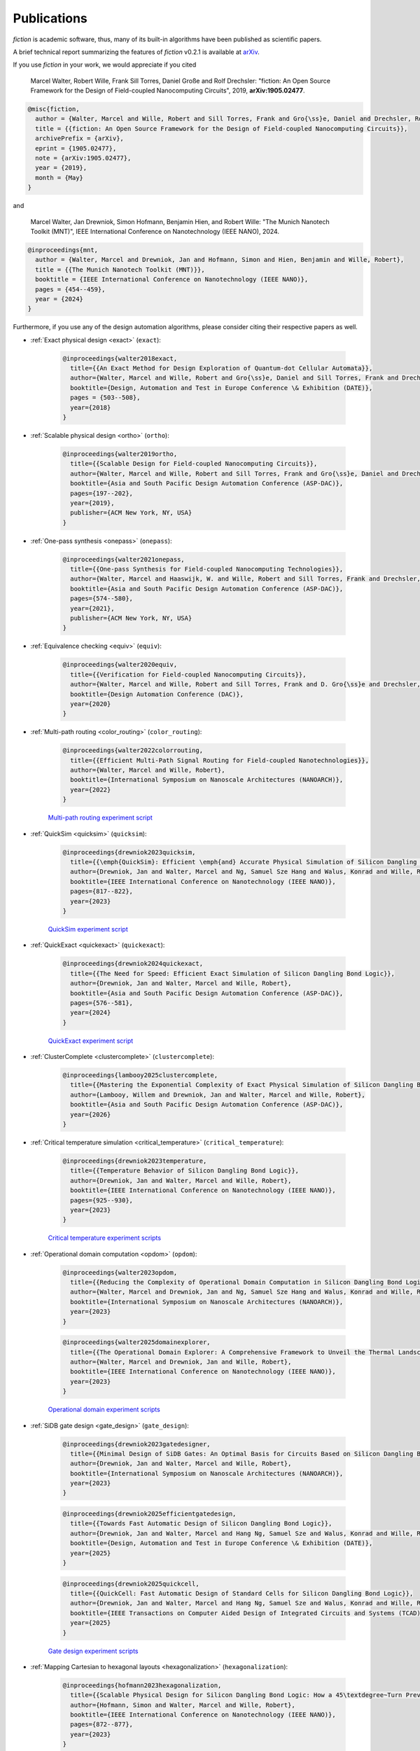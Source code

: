 .. _publications:

Publications
============

*fiction* is academic software, thus, many of its built-in algorithms have been published as scientific papers.

A brief technical report summarizing the features of *fiction* v0.2.1 is available at `arXiv <https://arxiv.org/abs/1905.02477>`_.

If you use *fiction* in your work, we would appreciate if you cited

    Marcel Walter, Robert Wille, Frank Sill Torres, Daniel Große and Rolf Drechsler: "fiction: An Open Source Framework
    for the Design of Field-coupled Nanocomputing Circuits", 2019, **arXiv:1905.02477**.

.. code-block:: tex

    @misc{fiction,
      author = {Walter, Marcel and Wille, Robert and Sill Torres, Frank and Gro{\ss}e, Daniel and Drechsler, Rolf},
      title = {{fiction: An Open Source Framework for the Design of Field-coupled Nanocomputing Circuits}},
      archivePrefix = {arXiv},
      eprint = {1905.02477},
      note = {arXiv:1905.02477},
      year = {2019},
      month = {May}
    }

and

    Marcel Walter, Jan Drewniok, Simon Hofmann, Benjamin Hien, and Robert Wille: "The Munich Nanotech Toolkit (MNT)",
    IEEE International Conference on Nanotechnology (IEEE NANO), 2024.

.. code-block:: tex

    @inproceedings{mnt,
      author = {Walter, Marcel and Drewniok, Jan and Hofmann, Simon and Hien, Benjamin and Wille, Robert},
      title = {{The Munich Nanotech Toolkit (MNT)}},
      booktitle = {IEEE International Conference on Nanotechnology (IEEE NANO)},
      pages = {454--459},
      year = {2024}
    }

Furthermore, if you use any of the design automation algorithms, please consider citing their respective papers as well.

* :ref:`Exact physical design <exact>` (``exact``):

    .. code-block:: tex

        @inproceedings{walter2018exact,
          title={{An Exact Method for Design Exploration of Quantum-dot Cellular Automata}},
          author={Walter, Marcel and Wille, Robert and Gro{\ss}e, Daniel and Sill Torres, Frank and Drechsler, Rolf},
          booktitle={Design, Automation and Test in Europe Conference \& Exhibition (DATE)},
          pages = {503--508},
          year={2018}
        }

* :ref:`Scalable physical design <ortho>` (``ortho``):

    .. code-block:: tex

        @inproceedings{walter2019ortho,
          title={{Scalable Design for Field-coupled Nanocomputing Circuits}},
          author={Walter, Marcel and Wille, Robert and Sill Torres, Frank and Gro{\ss}e, Daniel and Drechsler, Rolf},
          booktitle={Asia and South Pacific Design Automation Conference (ASP-DAC)},
          pages={197--202},
          year={2019},
          publisher={ACM New York, NY, USA}
        }

* :ref:`One-pass synthesis <onepass>` (``onepass``):

    .. code-block:: tex

        @inproceedings{walter2021onepass,
          title={{One-pass Synthesis for Field-coupled Nanocomputing Technologies}},
          author={Walter, Marcel and Haaswijk, W. and Wille, Robert and Sill Torres, Frank and Drechsler, Rolf},
          booktitle={Asia and South Pacific Design Automation Conference (ASP-DAC)},
          pages={574--580},
          year={2021},
          publisher={ACM New York, NY, USA}
        }

* :ref:`Equivalence checking <equiv>` (``equiv``):

    .. code-block:: tex

        @inproceedings{walter2020equiv,
          title={{Verification for Field-coupled Nanocomputing Circuits}},
          author={Walter, Marcel and Wille, Robert and Sill Torres, Frank and D. Gro{\ss}e and Drechsler, Rolf},
          booktitle={Design Automation Conference (DAC)},
          year={2020}
        }

* :ref:`Multi-path routing <color_routing>` (``color_routing``):

    .. code-block:: tex

        @inproceedings{walter2022colorrouting,
          title={{Efficient Multi-Path Signal Routing for Field-coupled Nanotechnologies}},
          author={Walter, Marcel and Wille, Robert},
          booktitle={International Symposium on Nanoscale Architectures (NANOARCH)},
          year={2022}
        }

    `Multi-path routing experiment script <https://github.com/cda-tum/fiction/tree/main/experiments/color_routing>`_

* :ref:`QuickSim <quicksim>` (``quicksim``):

    .. code-block:: tex

        @inproceedings{drewniok2023quicksim,
          title={{\emph{QuickSim}: Efficient \emph{and} Accurate Physical Simulation of Silicon Dangling Bond Logic}},
          author={Drewniok, Jan and Walter, Marcel and Ng, Samuel Sze Hang and Walus, Konrad and Wille, Robert},
          booktitle={IEEE International Conference on Nanotechnology (IEEE NANO)},
          pages={817--822},
          year={2023}
        }

    `QuickSim experiment script <https://github.com/cda-tum/fiction/tree/main/experiments/sidb_simulation/electrostatic_ground_state>`_

* :ref:`QuickExact <quickexact>` (``quickexact``):

    .. code-block:: tex

        @inproceedings{drewniok2024quickexact,
          title={{The Need for Speed: Efficient Exact Simulation of Silicon Dangling Bond Logic}},
          author={Drewniok, Jan and Walter, Marcel and Wille, Robert},
          booktitle={Asia and South Pacific Design Automation Conference (ASP-DAC)},
          pages={576--581},
          year={2024}
        }

    `QuickExact experiment script <https://github.com/cda-tum/fiction/tree/main/experiments/sidb_simulation/electrostatic_ground_state>`_

* :ref:`ClusterComplete <clustercomplete>` (``clustercomplete``):

    .. code-block:: tex

        @inproceedings{lambooy2025clustercomplete,
          title={{Mastering the Exponential Complexity of Exact Physical Simulation of Silicon Dangling Bonds}},
          author={Lambooy, Willem and Drewniok, Jan and Walter, Marcel and Wille, Robert},
          booktitle={Asia and South Pacific Design Automation Conference (ASP-DAC)},
          year={2026}
        }

* :ref:`Critical temperature simulation <critical_temperature>` (``critical_temperature``):

    .. code-block:: tex

        @inproceedings{drewniok2023temperature,
          title={{Temperature Behavior of Silicon Dangling Bond Logic}},
          author={Drewniok, Jan and Walter, Marcel and Wille, Robert},
          booktitle={IEEE International Conference on Nanotechnology (IEEE NANO)},
          pages={925--930},
          year={2023}
        }

    `Critical temperature experiment scripts <https://github.com/cda-tum/fiction/tree/main/experiments/sidb_simulation/temperature>`_

* :ref:`Operational domain computation <opdom>` (``opdom``):

    .. code-block:: tex

        @inproceedings{walter2023opdom,
          title={{Reducing the Complexity of Operational Domain Computation in Silicon Dangling Bond Logic}},
          author={Walter, Marcel and Drewniok, Jan and Ng, Samuel Sze Hang and Walus, Konrad and Wille, Robert},
          booktitle={International Symposium on Nanoscale Architectures (NANOARCH)},
          year={2023}
        }

    .. code-block:: tex

        @inproceedings{walter2025domainexplorer,
          title={{The Operational Domain Explorer: A Comprehensive Framework to Unveil the Thermal Landscape of Silicon Dangling Bond Logic Beyond Conventional Operability}},
          author={Walter, Marcel and Drewniok, Jan and Wille, Robert},
          booktitle={IEEE International Conference on Nanotechnology (IEEE NANO)},
          year={2023}
        }

    `Operational domain experiment scripts <https://github.com/cda-tum/fiction/tree/main/experiments/operational_domain>`_

* :ref:`SiDB gate design <gate_design>` (``gate_design``):

    .. code-block:: tex

        @inproceedings{drewniok2023gatedesigner,
          title={{Minimal Design of SiDB Gates: An Optimal Basis for Circuits Based on Silicon Dangling Bonds}},
          author={Drewniok, Jan and Walter, Marcel and Wille, Robert},
          booktitle={International Symposium on Nanoscale Architectures (NANOARCH)},
          year={2023}
        }

    .. code-block:: tex

        @inproceedings{drewniok2025efficientgatedesign,
          title={{Towards Fast Automatic Design of Silicon Dangling Bond Logic}},
          author={Drewniok, Jan and Walter, Marcel and Hang Ng, Samuel Sze and Walus, Konrad and Wille, Robert},
          booktitle={Design, Automation and Test in Europe Conference \& Exhibition (DATE)},
          year={2025}
        }

    .. code-block:: tex

        @inproceedings{drewniok2025quickcell,
          title={{QuickCell: Fast Automatic Design of Standard Cells for Silicon Dangling Bond Logic}},
          author={Drewniok, Jan and Walter, Marcel and Hang Ng, Samuel Sze and Walus, Konrad and Wille, Robert},
          booktitle={IEEE Transactions on Computer Aided Design of Integrated Circuits and Systems (TCAD)},
          year={2025}
        }

    `Gate design experiment scripts <https://github.com/cda-tum/fiction/tree/main/experiments/standard_cell_design>`_


* :ref:`Mapping Cartesian to hexagonal layouts <hexagonalization>` (``hexagonalization``):

    .. code-block:: tex

        @inproceedings{hofmann2023hexagonalization,
          title={{Scalable Physical Design for Silicon Dangling Bond Logic: How a 45\textdegree~Turn Prevents the Reinvention of the Wheel}},
          author={Hofmann, Simon and Walter, Marcel and Wille, Robert},
          booktitle={IEEE International Conference on Nanotechnology (IEEE NANO)},
          pages={872--877},
          year={2023}
        }

    `Hexagonalization experiment script <https://github.com/cda-tum/fiction/tree/main/experiments/hexagonalization>`_

* :ref:`Post-layout optimization <post_layout_optimization>` (``post_layout_optimization``):

    .. code-block:: tex

        @inproceedings{hofmann2023postlayout,
          title={{Post-Layout Optimization for Field-coupled Nanotechnologies}},
          author={Hofmann, Simon and Walter, Marcel and Wille, Robert},
          booktitle={International Symposium on Nanoscale Architectures (NANOARCH)},
          year={2023}
        }

    `Post-layout optimization experiment script <https://github.com/cda-tum/fiction/tree/main/experiments/post_layout_optimization>`_

    .. code-block:: tex

        @inproceedings{hofmann2025scalablepostlayout,
          title={{Efficient and Scalable Post-Layout Optimization for Field-coupled Nanotechnologies}},
          author={Hofmann, Simon and Walter, Marcel and Wille, Robert},
          journal={IEEE Transactions on Computer-Aided Design of Integrated Circuits and Systems (TCAD)},
          year={2025},
          doi={10.1109/TCAD.2025.3549354}
        }

    `Scalable post-layout optimization experiment script <https://github.com/cda-tum/fiction/blob/main/experiments/post_layout_optimization/scalable_post_layout_optimization.cpp>`_

* :ref:`Wiring reduction <wiring_reduction>` (``wiring_reduction``):

    .. code-block:: tex

        @inproceedings{hofmann2024wiring,
          title = {{Late Breaking Results: Wiring Reduction for Field-coupled Nanotechnologies}},
          author = {Hofmann, Simon and Walter, Marcel and Wille, Robert},
          booktitle={Design Automation Conference (DAC)},
          year = {2024}
        }

    `Wiring reduction experiment script <https://github.com/cda-tum/fiction/tree/main/experiments/wiring_reduction>`_

* :ref:`Graph-oriented layout design <graph_oriented_layout_design>` (``gold``):

    .. code-block:: tex

        @inproceedings{hofmann2024gold,
          title={{A* is Born: Efficient and Scalable Physical Design for Field-coupled Nanocomputing}},
          author={Hofmann, Simon and Walter, Marcel and Wille, Robert},
          booktitle={IEEE International Conference on Nanotechnology (IEEE NANO)},
          pages={80--85},
          year={2024}
        }

    `Graph-oriented layout design experiment script <https://github.com/cda-tum/fiction/tree/main/experiments/graph_oriented_layout_design>`_

    .. code-block:: tex

        @inproceedings{hofmann2025goldcost,
          title={{Physical Design for Field-coupled Nanocomputing with Discretionary Cost Objectives}},
          author={Hofmann, Simon and Walter, Marcel and Wille, Robert},
          booktitle={IEEE CASS Latin America Symposium on Circuits and Systems (LASCAS)},
          pages={1--5},
          year={2025}
        }

    `Graph-oriented layout design with discretionary cost objectives experiment script <https://github.com/cda-tum/fiction/blob/main/experiments/graph_oriented_layout_design/gold_cost_objectives.cpp>`_

* :ref:`SAT-based clock number assignment <determine_clocking>`:

    .. code-block:: tex

        @inproceedings{walter2024clocknumber,
          title={{Ending the Tyranny of the Clock: SAT-Based Clock Number Assignment for Field-coupled Nanotechnologies}},
          author={Walter, Marcel and Drewniok, Jan and Wille, Robert},
          booktitle={IEEE International Conference on Nanotechnology (IEEE NANO)},
          pages={68--73},
          year={2024}
        }

    `Clock number assignment experiment script <https://github.com/cda-tum/fiction/tree/main/experiments/clock_number_assignment>`_

* :ref:`Towards Defect-Aware Physical Design of Silicon Dangling Bond Logic`:

    .. code-block:: tex

        @inproceedings{walter2024defectaware,
          title={{Towards Atomic Defect-Aware Physical Design of Silicon Dangling Bond Logic on the H-Si(100)-$2\times1$ Surface}},
          author={Walter, Marcel and Croshaw, Jeremiah and Hang Ng, Samuel Sze and Walus, Konrad and Wolkow, Robert and Wille, Robert},
          booktitle={Design, Automation and Test in Europe Conference \& Exhibition (DATE)},
          pages={1--2},
          year={2024}
        }

    `Towards defect-aware physical design of silicon dangling bond logic experiment script <https://github.com/cda-tum/fiction/tree/main/experiments/defect_aware_physical_design>`_

* :ref:`QuickTrace: An Efficient Contour Tracing Algorithm for Defect Robustness Simulation of Silicon Dangling Bond Logic`

    .. code-block:: tex

        @inproceedings{drewniok2025quicktrace,
          title={{QuickTrace: An Efficient Contour Tracing Algorithm for Defect Robustness Simulation of Silicon Dangling Bond Logic}},
          author={Drewniok, Jan and Walter, Marcel and Wille, Robert},
          booktitle={2025 IEEE International Symposium on Circuits and Systems (ISCAS)},
          pages={1--5},
          year={2025}
        }

    `QuickTrace experiment script <https://github.com/cda-tum/fiction/tree/main/experiments/quicktrace>`_

* :ref:`On-the-fly Defect-Aware Design of Circuits <on_the_fly_design>`:

    .. code-block:: tex

        @inproceedings{drewniok2024ontheflydesign,
          title={{On-the-fly Defect-Aware Design of Circuits based on Silicon Dangling Bond Logic}},
          author={Drewniok, Jan and Walter, Marcel and Hang Ng, Samuel Sze and Walus, Konrad and Wille, Robert},
          booktitle={IEEE International Conference on Nanotechnology (IEEE NANO)},
          pages={30--35},
          year={2024}
        }

    `On-the-fly defect-aware design of circuits experiment script <https://github.com/cda-tum/fiction/tree/main/experiments/physical_design_with_on_the_fly_gate_design>`_

* :ref:`Unifying Figures of Merit for Silicon Dangling Bond Logic`:

    .. code-block:: tex

        @inproceedings{drewniok2024figuresofmerit,
          title={{Unifying Figures of Merit: A Versatile Cost Function for Silicon Dangling Bond Logic}},
          author={Drewniok, Jan and Walter, Marcel and Hang Ng, Samuel Sze and Walus, Konrad and Wille, Robert},
          booktitle={IEEE International Conference on Nanotechnology (IEEE NANO)},
          pages={91--96},
          year={2024}
        }

* :ref:`Alternative Silicon Orientations <alternative_hsi_lattices>`:

    .. code-block:: tex

        @inproceedings{ng2024latorientations,
          title={{Unlocking Flexible Silicon Dangling Bond Logic Designs on Alternative Silicon Orientations}},
          author={Ng, Samuel Sze Hang and Drewniok, Jan and Walter, Marcel and Retallick, Jacob and Wille, Robert and Walus, Konrad},
          booktitle={IEEE International Conference on Nanotechnology (IEEE NANO)},
          pages={57--92},
          year={2024}
        }

* :ref:`SiDB Bestagon library <bestagon>`:

    .. code-block:: tex

        @inproceedings{walter2022hexagons,
          title={{Hexagons are the Bestagons: Design Automation for Silicon Dangling Bond Logic}},
          author={Walter, Marcel and Ng, Samuel Sze Hang and Walus, Konrad and Wille, Robert},
          booktitle={Design Automation Conference (DAC)},
          pages = {739--744},
          year={2022}
        }

    `Bestagon experiment script <https://github.com/cda-tum/fiction/tree/main/experiments/bestagon>`_
